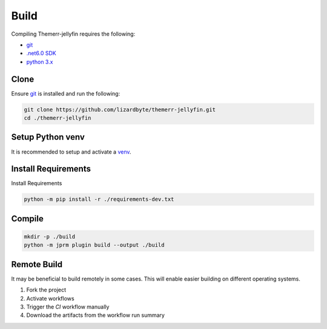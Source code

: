 Build
=====
Compiling Themerr-jellyfin requires the following:

- `git <https://git-scm.com/>`__
- `.net6.0 SDK <https://dotnet.microsoft.com/en-us/download/dotnet/6.0>`__
- `python 3.x <https://www.python.org/downloads/>`__

Clone
-----
Ensure `git <https://git-scm.com/>`__ is installed and run the following:

.. code-block:: bash

   git clone https://github.com/lizardbyte/themerr-jellyfin.git
   cd ./themerr-jellyfin

Setup Python venv
-----------------
It is recommended to setup and activate a `venv`_.

Install Requirements
--------------------
Install Requirements

.. code-block:: bash

   python -m pip install -r ./requirements-dev.txt

Compile
-------

.. code-block:: bash

   mkdir -p ./build
   python -m jprm plugin build --output ./build

Remote Build
------------
It may be beneficial to build remotely in some cases. This will enable easier building on different operating systems.

#. Fork the project
#. Activate workflows
#. Trigger the `CI` workflow manually
#. Download the artifacts from the workflow run summary

.. _venv: https://docs.python.org/3/library/venv.html

